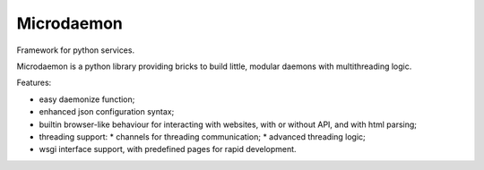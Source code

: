 Microdaemon
===========

Framework for python services.

Microdaemon  is a  python library  providing bricks  to build  little,
modular daemons with multithreading logic.

Features:

* easy daemonize function;
* enhanced json configuration syntax;
* builtin browser-like behaviour for interacting with websites, with or without API, and with html parsing;
* threading support:
  * channels for threading communication;
  * advanced threading logic;
* wsgi interface support, with predefined pages for rapid development.




